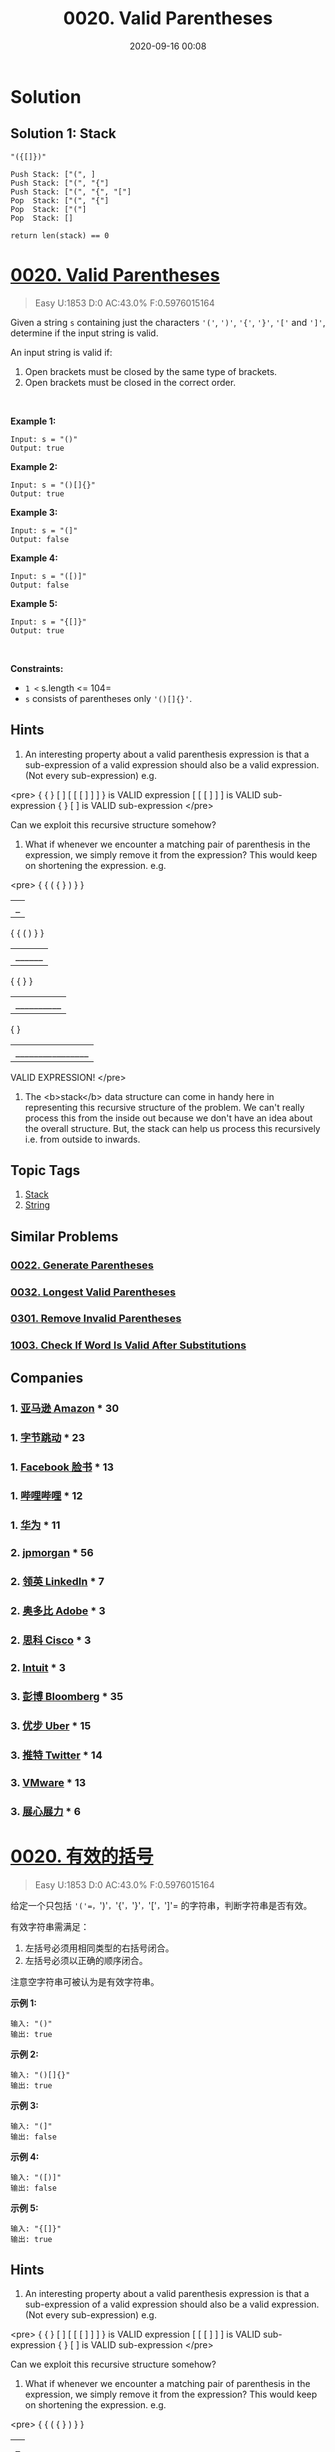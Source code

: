 #+TITLE: 0020. Valid Parentheses
#+DATE: 2020-09-16 00:08
#+LAST_MODIFIED: 2020-09-16 00:08
#+STARTUP: overview
#+HUGO_WEIGHT: auto
#+HUGO_AUTO_SET_LASTMOD: t
#+EXPORT_FILE_NAME: 0020-valid-parentheses
#+HUGO_BASE_DIR:~/G/blog
#+HUGO_SECTION: leetcode
#+HUGO_CATEGORIES:leetcode
#+HUGO_TAGS: Leetcode Algorithms Stack String

* Solution

** Solution 1: Stack

#+BEGIN_EXAMPLE
"({[]})"

Push Stack: ["(", ]
Push Stack: ["(", "{"]
Push Stack: ["(", "{", "["]
Pop  Stack: ["(", "{"]
Pop  Stack: ["("]
Pop  Stack: []

return len(stack) == 0
#+END_EXAMPLE

* [[https://leetcode.com/problems/valid-parentheses/][0020. Valid Parentheses]]
:PROPERTIES:
:VISIBILITY: children
:END:

#+begin_quote
Easy U:1853 D:0 AC:43.0% F:0.5976015164
#+end_quote

Given a string =s= containing just the characters ='('=, =')'=, ='{'=,
='}'=, ='['= and =']'=, determine if the input string is valid.

An input string is valid if:

1. Open brackets must be closed by the same type of brackets.
2. Open brackets must be closed in the correct order.

 

*Example 1:*

#+BEGIN_EXAMPLE
  Input: s = "()"
  Output: true
#+END_EXAMPLE

*Example 2:*

#+BEGIN_EXAMPLE
  Input: s = "()[]{}"
  Output: true
#+END_EXAMPLE

*Example 3:*

#+BEGIN_EXAMPLE
  Input: s = "(]"
  Output: false
#+END_EXAMPLE

*Example 4:*

#+BEGIN_EXAMPLE
  Input: s = "([)]"
  Output: false
#+END_EXAMPLE

*Example 5:*

#+BEGIN_EXAMPLE
  Input: s = "{[]}"
  Output: true
#+END_EXAMPLE

 

*Constraints:*

- =1 <= s.length <= 104=
- =s= consists of parentheses only ='()[]{}'=.
** Hints
1. An interesting property about a valid parenthesis expression is that a sub-expression of a valid expression should also be a valid expression. (Not every sub-expression) e.g.

<pre>
{ { } [ ] [ [ [ ] ] ] } is VALID expression
          [ [ [ ] ] ]    is VALID sub-expression
  { } [ ]                is VALID sub-expression
</pre>

Can we exploit this recursive structure somehow?
2. What if whenever we encounter a matching pair of parenthesis in the expression, we simply remove it from the expression? This would keep on shortening the expression. e.g.

<pre>
{ { ( { } ) } }
      |_|

{ { (      ) } }
    |______|

{ {          } }
  |__________|

{                }
|________________|

VALID EXPRESSION!
</pre>
3. The <b>stack</b> data structure can come in handy here in representing this recursive structure of the problem. We can't really process this from the inside out because we don't have an idea about the overall structure. But, the stack can help us process this recursively i.e. from outside to inwards.
** Topic Tags
1. [[https://leetcode.com/tag/stack/][Stack]]
2. [[https://leetcode.com/tag/string/][String]]

** Similar Problems
*** [[https://leetcode.com/problems/generate-parentheses/][0022. Generate Parentheses]]
*** [[https://leetcode.com/problems/longest-valid-parentheses/][0032. Longest Valid Parentheses]]
*** [[https://leetcode.com/problems/remove-invalid-parentheses/][0301. Remove Invalid Parentheses]]
*** [[https://leetcode.com/problems/check-if-word-is-valid-after-substitutions/][1003. Check If Word Is Valid After Substitutions]]
** Companies
*** 1. [[https://leetcode-cn.com/company/amazon/][亚马逊 Amazon]] * 30
*** 1. [[https://leetcode-cn.com/company/bytedance/][字节跳动]] * 23
*** 1. [[https://leetcode-cn.com/company/facebook/][Facebook 脸书]] * 13
*** 1. [[https://leetcode-cn.com/company/bilibili/][哔哩哔哩]] * 12
*** 1. [[https://leetcode-cn.com/company/huawei/][华为]] * 11
*** 2. [[https://leetcode-cn.com/company/jpmorgan/][jpmorgan]] * 56
*** 2. [[https://leetcode-cn.com/company/linkedin/][领英 LinkedIn]] * 7
*** 2. [[https://leetcode-cn.com/company/adobe/][奥多比 Adobe]] * 3
*** 2. [[https://leetcode-cn.com/company/cisco/][思科 Cisco]] * 3
*** 2. [[https://leetcode-cn.com/company/intuit/][Intuit]] * 3
*** 3. [[https://leetcode-cn.com/company/bloomberg/][彭博 Bloomberg]] * 35
*** 3. [[https://leetcode-cn.com/company/uber/][优步 Uber]] * 15
*** 3. [[https://leetcode-cn.com/company/twitter/][推特 Twitter]] * 14
*** 3. [[https://leetcode-cn.com/company/vmware/][VMware]] * 13
*** 3. [[https://leetcode-cn.com/company/zhan-xin-zhan-li/][展心展力]] * 6
* [[https://leetcode-cn.com/problems/valid-parentheses/][0020. 有效的括号]]
:PROPERTIES:
:VISIBILITY: folded
:END:

#+begin_quote
Easy U:1853 D:0 AC:43.0% F:0.5976015164
#+end_quote

给定一个只包括
='('=，=')'=，='{'=，='}'=，='['=，=']'= 的字符串，判断字符串是否有效。

有效字符串需满足：

1. 左括号必须用相同类型的右括号闭合。
2. 左括号必须以正确的顺序闭合。

注意空字符串可被认为是有效字符串。

*示例 1:*

#+BEGIN_EXAMPLE
  输入: "()"
  输出: true
#+END_EXAMPLE

*示例 2:*

#+BEGIN_EXAMPLE
  输入: "()[]{}"
  输出: true
#+END_EXAMPLE

*示例 3:*

#+BEGIN_EXAMPLE
  输入: "(]"
  输出: false
#+END_EXAMPLE

*示例 4:*

#+BEGIN_EXAMPLE
  输入: "([)]"
  输出: false
#+END_EXAMPLE

*示例 5:*

#+BEGIN_EXAMPLE
  输入: "{[]}"
  输出: true
#+END_EXAMPLE
** Hints
1. An interesting property about a valid parenthesis expression is that a sub-expression of a valid expression should also be a valid expression. (Not every sub-expression) e.g.

<pre>
{ { } [ ] [ [ [ ] ] ] } is VALID expression
          [ [ [ ] ] ]    is VALID sub-expression
  { } [ ]                is VALID sub-expression
</pre>

Can we exploit this recursive structure somehow?
2. What if whenever we encounter a matching pair of parenthesis in the expression, we simply remove it from the expression? This would keep on shortening the expression. e.g.

<pre>
{ { ( { } ) } }
      |_|

{ { (      ) } }
    |______|

{ {          } }
  |__________|

{                }
|________________|

VALID EXPRESSION!
</pre>
3. The <b>stack</b> data structure can come in handy here in representing this recursive structure of the problem. We can't really process this from the inside out because we don't have an idea about the overall structure. But, the stack can help us process this recursively i.e. from outside to inwards.
** Topic Tags
1. [[https://leetcode-cn.com/tag/stack/][栈]]
2. [[https://leetcode-cn.com/tag/string/][字符串]]

** Similar Problems
*** [[https://leetcode-cn.com/problems/generate-parentheses/][0022. 括号生成]]
*** [[https://leetcode-cn.com/problems/longest-valid-parentheses/][0032. 最长有效括号]]
*** [[https://leetcode-cn.com/problems/remove-invalid-parentheses/][0301. 删除无效的括号]]
*** [[https://leetcode-cn.com/problems/check-if-word-is-valid-after-substitutions/][1003. 检查替换后的词是否有效]]
** Companies
*** 1. [[https://leetcode-cn.com/company/amazon/][亚马逊 Amazon]] * 30
*** 1. [[https://leetcode-cn.com/company/bytedance/][字节跳动]] * 23
*** 1. [[https://leetcode-cn.com/company/facebook/][Facebook 脸书]] * 13
*** 1. [[https://leetcode-cn.com/company/bilibili/][哔哩哔哩]] * 12
*** 1. [[https://leetcode-cn.com/company/huawei/][华为]] * 11
*** 2. [[https://leetcode-cn.com/company/jpmorgan/][jpmorgan]] * 56
*** 2. [[https://leetcode-cn.com/company/linkedin/][领英 LinkedIn]] * 7
*** 2. [[https://leetcode-cn.com/company/adobe/][奥多比 Adobe]] * 3
*** 2. [[https://leetcode-cn.com/company/cisco/][思科 Cisco]] * 3
*** 2. [[https://leetcode-cn.com/company/intuit/][Intuit]] * 3
*** 3. [[https://leetcode-cn.com/company/bloomberg/][彭博 Bloomberg]] * 35
*** 3. [[https://leetcode-cn.com/company/uber/][优步 Uber]] * 15
*** 3. [[https://leetcode-cn.com/company/twitter/][推特 Twitter]] * 14
*** 3. [[https://leetcode-cn.com/company/vmware/][VMware]] * 13
*** 3. [[https://leetcode-cn.com/company/zhan-xin-zhan-li/][展心展力]] * 6
